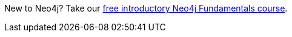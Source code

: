 [.promo.promo-graphacademy]
====
New to Neo4j? Take our link:https://graphacademy.neo4j.com/courses/neo4j-fundamentals/?ref=docs-promo-neo4j-fundamentals[free introductory Neo4j Fundamentals course^].
====
